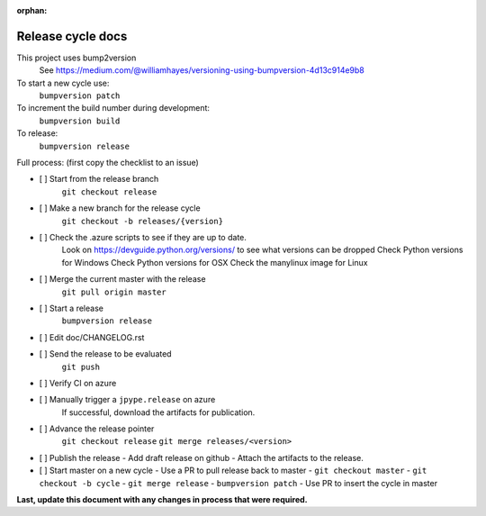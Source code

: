 :orphan:

Release cycle docs
==================

This project uses bump2version
  See https://medium.com/@williamhayes/versioning-using-bumpversion-4d13c914e9b8

To start a new cycle use:
  ``bumpversion patch``

To increment the build number during development:
  ``bumpversion build``

To release:
  ``bumpversion release``

Full process:
(first copy the checklist to an issue)

- [ ] Start from the release branch
      ``git checkout release``
- [ ] Make a new branch for the release cycle
      ``git checkout -b releases/{version}``
- [ ] Check the .azure scripts to see if they are up to date.
      Look on https://devguide.python.org/versions/ to see what versions can be dropped
      Check Python versions for Windows
      Check Python versions for OSX
      Check the manylinux image for Linux
- [ ] Merge the current master with the release
      ``git pull origin master``
- [ ] Start a release
      ``bumpversion release``
- [ ] Edit doc/CHANGELOG.rst
- [ ] Send the release to be evaluated
      ``git push``
- [ ] Verify CI on azure
- [ ] Manually trigger a ``jpype.release`` on azure
      If successful, download the artifacts for publication.
- [ ] Advance the release pointer 
      ``git checkout release``
      ``git merge releases/<version>``
- [ ] Publish the release
  - Add draft release on github
  - Attach the artifacts to the release.
- [ ] Start master on a new cycle
  - Use a PR to pull release back to master
  - ``git checkout master``
  - ``git checkout -b cycle``
  - ``git merge release``
  - ``bumpversion patch``
  - Use PR to insert the cycle in master

**Last, update this document with any changes in process that were required.**
